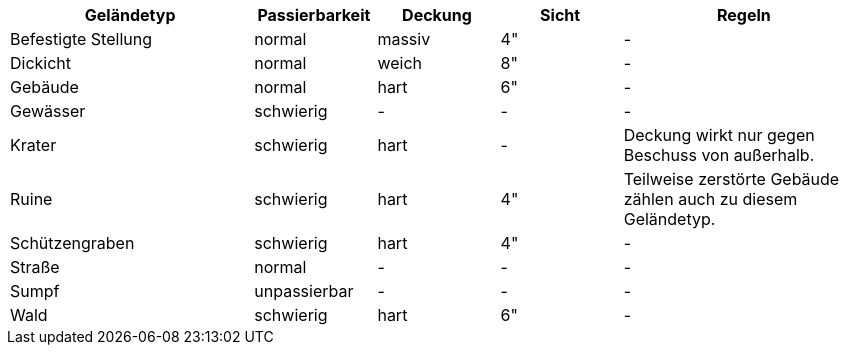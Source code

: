 [%unbreakable%header,cols="2,1,1,1,2",frame=ends]
|===

|Geländetyp
|Passierbarkeit
|Deckung
|Sicht
|Regeln

|Befestigte Stellung
|normal
|massiv
|4"
|-

|Dickicht
|normal
|weich
|8"
|-

|Gebäude
|normal
|hart
|6"
|-

|Gewässer
|schwierig
|-
|-
|-

|Krater
|schwierig
|hart
|-
|Deckung wirkt nur gegen Beschuss von außerhalb.

|Ruine
|schwierig
|hart
|4"
|Teilweise zerstörte Gebäude zählen auch zu diesem Geländetyp.

|Schützengraben
|schwierig
|hart
|4"
|-

|Straße
|normal
|-
|-
|-

|Sumpf
|unpassierbar
|-
|-
|-

|Wald
|schwierig
|hart
|6"
|-

|===